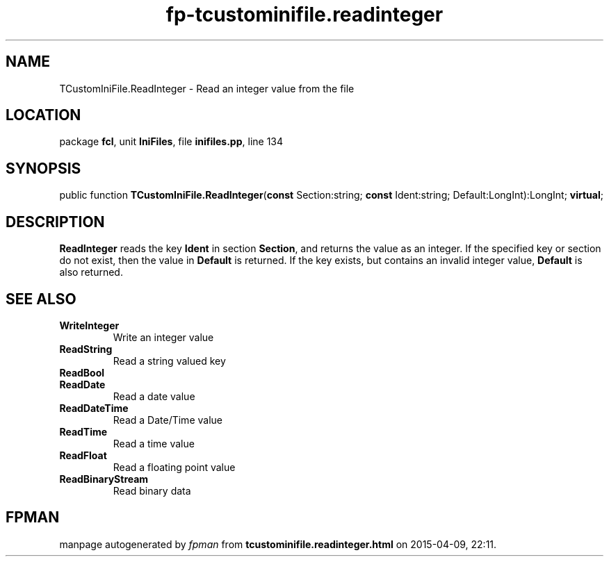.\" file autogenerated by fpman
.TH "fp-tcustominifile.readinteger" 3 "2014-03-14" "fpman" "Free Pascal Programmer's Manual"
.SH NAME
TCustomIniFile.ReadInteger - Read an integer value from the file
.SH LOCATION
package \fBfcl\fR, unit \fBIniFiles\fR, file \fBinifiles.pp\fR, line 134
.SH SYNOPSIS
public function \fBTCustomIniFile.ReadInteger\fR(\fBconst\fR Section:string; \fBconst\fR Ident:string; Default:LongInt):LongInt; \fBvirtual\fR;
.SH DESCRIPTION
\fBReadInteger\fR reads the key \fBIdent\fR in section \fBSection\fR, and returns the value as an integer. If the specified key or section do not exist, then the value in \fBDefault\fR is returned. If the key exists, but contains an invalid integer value, \fBDefault\fR is also returned.


.SH SEE ALSO
.TP
.B WriteInteger
Write an integer value
.TP
.B ReadString
Read a string valued key
.TP
.B ReadBool

.TP
.B ReadDate
Read a date value
.TP
.B ReadDateTime
Read a Date/Time value
.TP
.B ReadTime
Read a time value
.TP
.B ReadFloat
Read a floating point value
.TP
.B ReadBinaryStream
Read binary data

.SH FPMAN
manpage autogenerated by \fIfpman\fR from \fBtcustominifile.readinteger.html\fR on 2015-04-09, 22:11.

